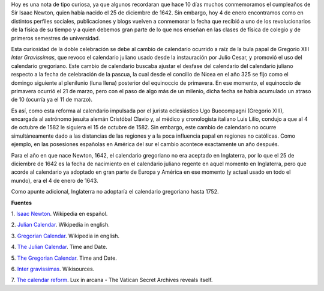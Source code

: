 .. title: El doble cumpleaños de Newton y el calendario gregoriano
.. slug: el-doble-cumpleanos-de-newton-y-el-calendario-gregoriano
.. date: 2013-01-04 21:57:00
.. tags: isaac newton, calendario, historia, navidad
.. description: Descubre porque son dos fechas de cumpleaños de Isaac Newton.
.. category: ciencia
.. type: text
.. author: Edward Villegas-Pulgarin

Hoy es una nota de tipo curiosa, ya que algunos recordaran que hace 10
días muchos conmemoramos el cumpleaños de Sir Isaac Newton, quien
había nacido el 25 de diciembre de 1642. Sin embargo, hoy 4 de enero
encontramos como en distintos perfiles sociales, publicaciones y blogs
vuelven a conmemorar la fecha que recibió a uno de los revolucionarios
de la física de su tiempo y a quien debemos gran parte de lo que nos
enseñan en las clases de física de colegio y de primeros semestres de
universidad.

.. TEASER_END

Esta curiosidad de la doble celebración se debe al cambio de
calendario ocurrido a raíz de la bula papal de Gregorio XIII *Inter
Gravissimas*, que revoco el calendario juliano usado desde la
instauración por Julio Cesar, y promovió el uso del calendario
gregoriano. Este cambio de calendario buscaba ajustar el desfase del
calendario del calendario juliano respecto a la fecha de celebración
de la pascua, la cual desde el concilio de Nicea en el año 325 se fijo
como el domingo siguiente al plenilunio (luna llena) posterior del
equinoccio de primavera. En ese momento, el equinoccio de
primavera ocurrió el 21 de marzo, pero con el paso de algo más de un
milenio, dicha fecha se había acumulado un atraso de 10 (ocurría ya el
11 de marzo).


Es así, como esta reforma al calendario impulsada por el
jurista eclesiástico Ugo Buocompagni (Gregorio XIII), encargada
al astrónomo jesuita alemán Cristóbal Clavio y, al médico y
cronologista italiano Luis Lilio, condujo a que al 4 de octubre de
1582 le siguiera el 15 de octubre de 1582. Sin embargo, este cambio de
calendario no ocurre simultáneamente dado a las distancias de las
regiones y a la poca influencia papal en regiones no católicas. Como
ejemplo, en las posesiones españolas en América del sur el cambio
acontece exactamente un año después.

Para el año en que nace Newton, 1642, el calendario gregoriano no era
aceptado en Inglaterra, por lo que el 25 de diciembre de 1642 es la
fecha de nacimiento en el calendario juliano regente en aquel momento
en Inglaterra, pero que acorde al calendario ya adoptado en gran parte
de Europa y América en ese momento (y actual usado en todo el mundo),
era el 4 de enero de 1643.

Como apunte adicional, Inglaterra no adoptaría el calendario
gregoriano hasta 1752.

**Fuentes**

1. `Isaac Newton <http://es.wikipedia.org/wiki/Isaac_Newton>`__.
Wikipedia en español.

2. `Julian Calendar <http://en.wikipedia.org/wiki/Julian_calendar>`__.
Wikipedia in english.

3. `Gregorian
Calendar <http://en.wikipedia.org/wiki/Gregorian_calendar>`__.
Wikipedia in english.

4. `The Julian
Calendar <http://www.timeanddate.com/calendar/julian-calendar.html>`__.
Time and Date.

5. `The Gregorian
Calendar <http://www.timeanddate.com/calendar/gregorian-calendar.html>`__.
Time and Date.

6. `Inter
gravissimas <http://en.wikisource.org/wiki/Inter_gravissimas>`__.
Wikisources.

7. `The calendar
reform <http://www.luxinarcana.org/en/documenti/curiosita/la-riforma-del-calendario/>`__. Lux
in arcana - The Vatican Secret Archives reveals itself.
